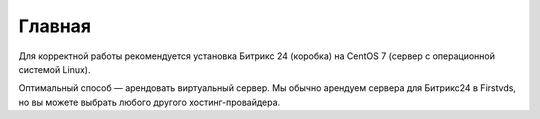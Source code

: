 Главная
==================

Для корректной работы рекомендуется установка Битрикс 24 (коробка) на CentOS 7 (сервер с операционной системой Linux).

Оптимальный способ — арендовать виртуальный сервер. Мы обычно арендуем сервера для Битрикс24 в Firstvds, но вы можете выбрать любого другого хостинг-провайдера.